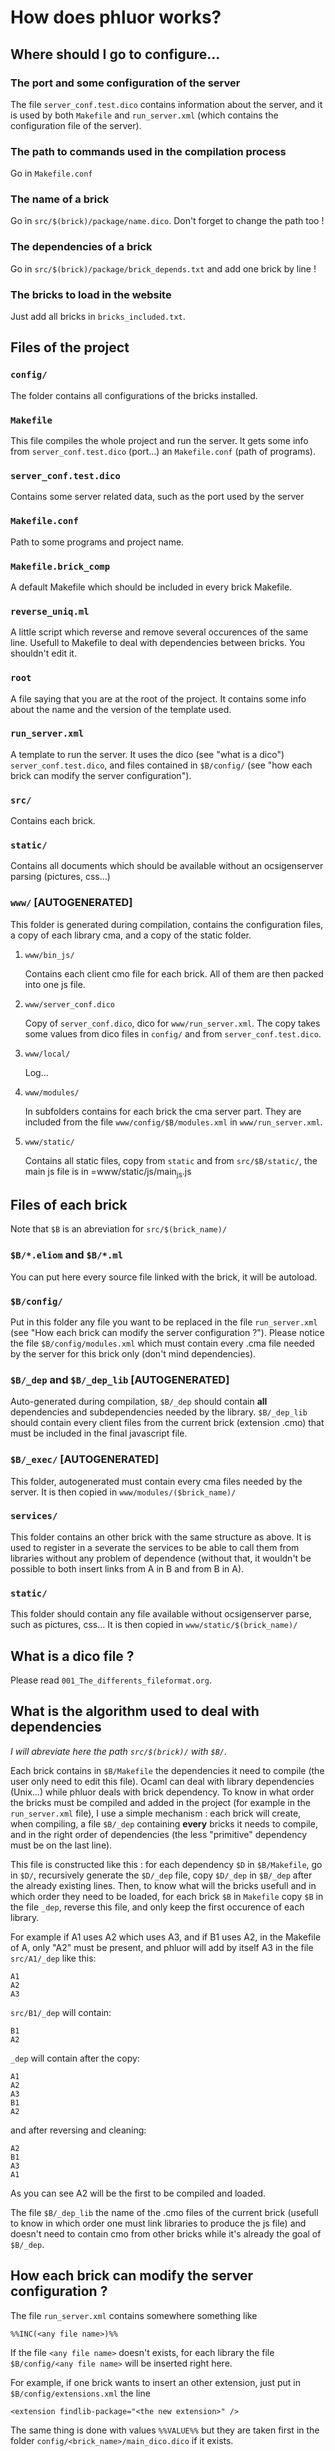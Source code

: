 * How does phluor works?

** Where should I go to configure...
*** The port and some configuration of the server
The file =server_conf.test.dico= contains information about the server, and it is used by both =Makefile= and =run_server.xml= (which contains the configuration file of the server).

*** The path to commands used in the compilation process
Go in =Makefile.conf=
*** The name of a brick
Go in =src/$(brick)/package/name.dico=. Don't forget to change the path too !
*** The dependencies of a brick
Go in =src/$(brick)/package/brick_depends.txt= and add one brick by line !
*** The bricks to load in the website
Just add all bricks in =bricks_included.txt=.

** Files of the project
*** =config/=
The folder contains all configurations of the bricks installed.
*** =Makefile=
This file compiles the whole project and run the server. It gets some info from =server_conf.test.dico= (port...) an =Makefile.conf= (path of programs).
*** =server_conf.test.dico=
Contains some server related data, such as the port used by the server
*** =Makefile.conf=
Path to some programs and project name.
*** =Makefile.brick_comp=
A default Makefile which should be included in every brick Makefile.
*** =reverse_uniq.ml=
A little script which reverse and remove several occurences of the same line. Usefull to Makefile to deal with dependencies between bricks. You shouldn't edit it.
*** =root=
A file saying that you are at the root of the project. It contains some info about the name and the version of the template used.
*** =run_server.xml=
A template to run the server. It uses the dico (see "what is a dico") =server_conf.test.dico=, and files contained in =$B/config/= (see "how each brick can modify the server configuration").
*** =src/=
Contains each brick.
*** =static/=
Contains all documents which should be available without an ocsigenserver parsing (pictures, css...)
*** =www/= [AUTOGENERATED]
This folder is generated during compilation, contains the configuration files, a copy of each library cma, and a copy of the static folder.
**** =www/bin_js/=
Contains each client cmo file for each brick. All of them are then packed into one js file.
**** =www/server_conf.dico=
Copy of =server_conf.dico=, dico for =www/run_server.xml=. The copy takes some values from dico files in =config/= and from =server_conf.test.dico=.
**** =www/local/=
Log...
**** =www/modules/=
In subfolders contains for each brick the cma server part. They are included from the file =www/config/$B/modules.xml= in =www/run_server.xml=.
**** =www/static/=
Contains all static files, copy from =static= and from =src/$B/static/=, the main js file is in =www/static/js/main_js.js
** Files of each brick
Note that =$B= is an abreviation for =src/$(brick_name)/=
*** =$B/*.eliom= and =$B/*.ml=
You can put here every source file linked with the brick, it will be autoload.
*** =$B/config/=
Put in this folder any file you want to be replaced in the file =run_server.xml= (see "How each brick can modify the server configuration ?"). Please notice the file =$B/config/modules.xml= which must contain every .cma file needed by the server for this brick only (don't mind dependencies).

*** =$B/_dep= and =$B/_dep_lib= [AUTOGENERATED]
Auto-generated during compilation, =$B/_dep= should contain *all* dependencies and subdependencies needed by the library. =$B/_dep_lib= should contain every client files from the current brick (extension .cmo) that must be included in the final javascript file.

*** =$B/_exec/= [AUTOGENERATED]
This folder, autogenerated must contain every cma files needed by the server. It is then copied in =www/modules/($brick_name)/=
*** =services/=
This folder contains an other brick with the same structure as above. It is used to register in a severate the services to be able to call them from libraries without any problem of dependence (without that, it wouldn't be possible to both insert links from A in B and from B in A).
*** =static/=
This folder should contain any file available without ocsigenserver parse, such as pictures, css... It is then copied in =www/static/$(brick_name)/=
** What is a dico file ?
Please read =001_The_differents_fileformat.org=.

** What is the algorithm used to deal with dependencies
/I will abreviate here the path =src/$(brick)/= with =$B/=./

Each brick contains in =$B/Makefile= the dependencies it need to compile (the user only need to edit this file). Ocaml can deal with library dependencies (Unix...) while phluor deals with brick dependency. To know in what order the bricks must be compiled and added in the project (for example in the =run_server.xml= file), I use a simple mechanism : each brick will create, when compiling, a file =$B/_dep= containing *every* bricks it needs to compile, and in the right order of dependencies (the less "primitive" dependency must be on the last line).

This file is constructed like this : for each dependency =$D= in =$B/Makefile=, go in =$D/=, recursively generate the =$D/_dep= file, copy =$D/_dep= in =$B/_dep= after the already existing lines. Then, to know what will the bricks usefull and in which order they need to be loaded, for each brick =$B= in =Makefile= copy =$B= in the file =_dep=, reverse this file, and only keep the first occurence of each library.

For example if A1 uses A2 which uses A3, and if B1 uses A2, in the Makefile of A, only "A2" must be present, and phluor will add by itself A3 in the file =src/A1/_dep= like this:
#+BEGIN_SRC text
A1
A2
A3
#+END_SRC
=src/B1/_dep= will contain:
#+BEGIN_SRC text
B1
A2
#+END_SRC
=_dep= will contain after the copy:
#+BEGIN_SRC 
A1
A2
A3
B1
A2
#+END_SRC
and after reversing and cleaning:
#+BEGIN_SRC 
A2
B1
A3
A1
#+END_SRC
As you can see A2 will be the first to be compiled and loaded.

The file =$B/_dep_lib= the name of the .cmo files of the current brick (usefull to know in which order one must link libraries to produce the js file) and doesn't need to contain cmo from other bricks while it's already the goal of =$B/_dep=.

** How each brick can modify the server configuration ?
The file =run_server.xml= contains somewhere something like
: %%INC(<any file name>)%%
If the file =<any file name>= doesn't exists, for each library the file =$B/config/<any file name>= will be inserted right here.

For example, if one brick wants to insert an other extension, just put in =$B/config/extensions.xml= the line
: <extension findlib-package="<the new extension>" />

The same thing is done with values =%%VALUE%%= but they are taken first in the folder =config/<brick_name>/main_dico.dico= if it exists.
